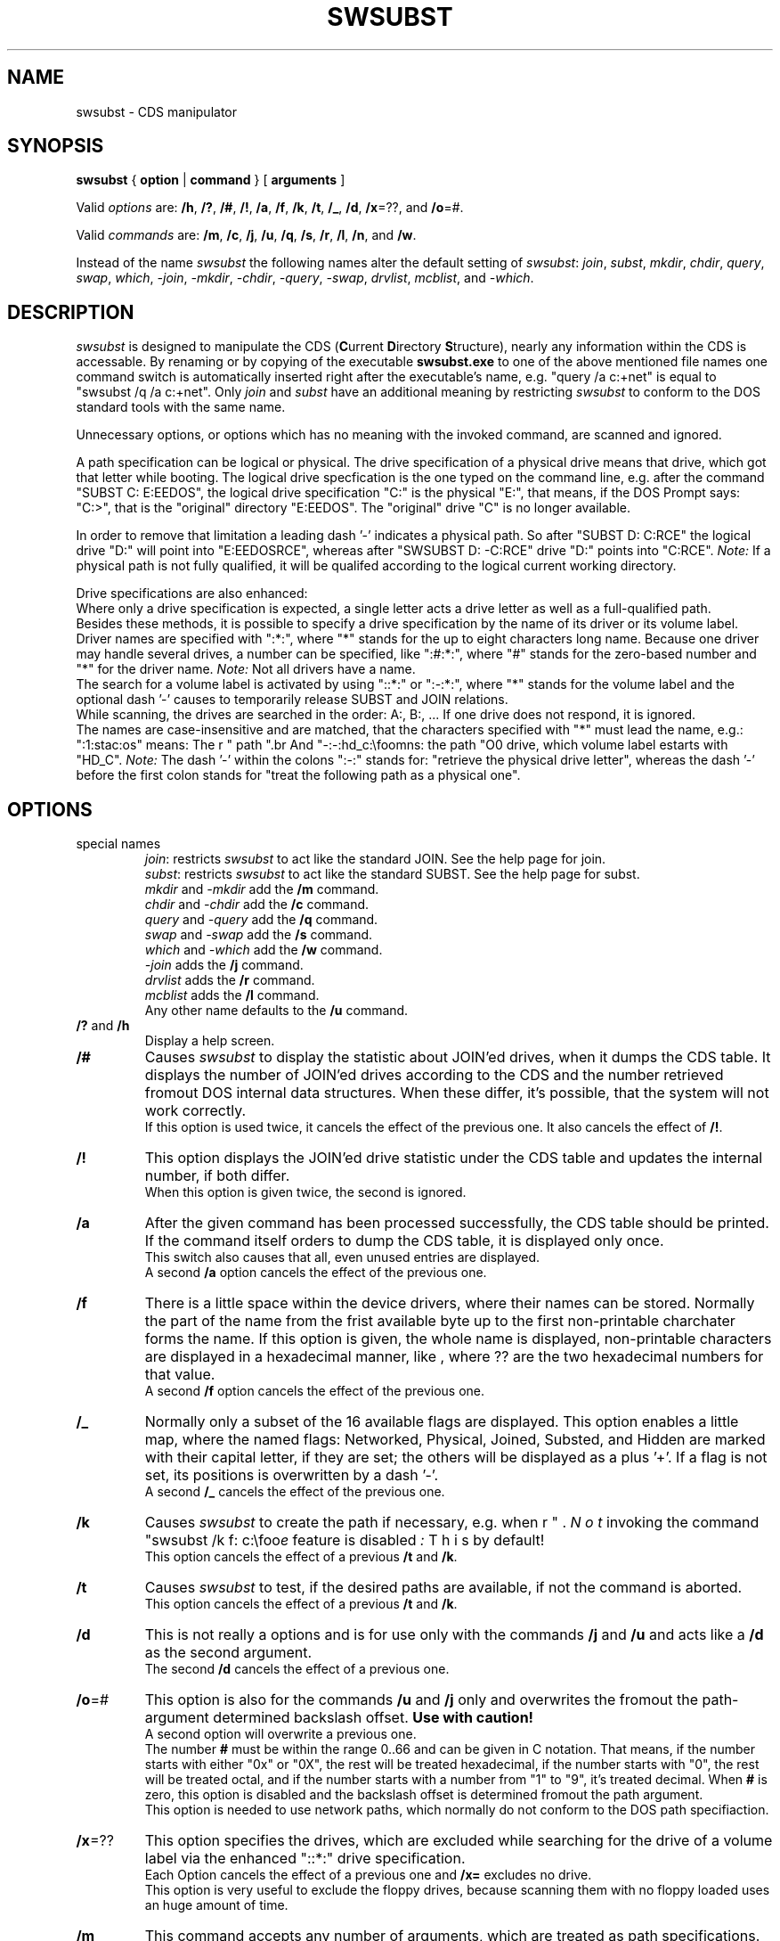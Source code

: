.TH SWSUBST 1 "22 May 1995"
.\"
.\"    This is the documentation for the SWSUBST package, a SUBST/JOIN & more
.\"    Copyright (C) 1995  Steffen Kaiser
.\"
.\"    This program is free software; you can redistribute it and/or modify
.\"    it under the terms of the GNU General Public License as published by
.\"    the Free Software Foundation; either version 2 of the License, or
.\"    (at your option) any later version.
.\"
.\"    This program is distributed in the hope that it will be useful,
.\"    but WITHOUT ANY WARRANTY; without even the implied warranty of
.\"    MERCHANTABILITY or FITNESS FOR A PARTICULAR PURPOSE.  See the
.\"    GNU General Public License for more details.
.\"
.\"    You should have received a copy of the GNU General Public License
.\"    along with this program; if not, write to the Free Software
.\"    Foundation, Inc., 675 Mass Ave, Cambridge, MA 02139, USA.
.\"
.\"  $Id: swsubst.1 1.4 1995/06/30 04:12:38 ska Exp ska $
.SH NAME
swsubst \- CDS manipulator
.SH SYNOPSIS
\fBswsubst\fP { \fBoption\fP | \fBcommand\fP } [ \fBarguments\fP ]

Valid \fIoptions\fP are: \fB/h\fP, \fB/?\fP, \fB/#\fP, \fB/!\fP,
\fB/a\fP, \fB/f\fP, \fB/k\fP, \fB/t\fP, \fB/_\fP, \fB/d\fP, \fB/x\fP=??,
and \fB/o\fP=#.

Valid \fIcommands\fP are: \fB/m\fP, \fB/c\fP, \fB/j\fP, \fB/u\fP,
\fB/q\fP, \fB/s\fP, \fB/r\fP, \fB/l\fP, \fB/n\fP, and \fB/w\fP.

Instead of the name \fIswsubst\fP the following names alter the default
setting of \fIswsubst\fP: \fIjoin\fP, \fIsubst\fP, \fImkdir\fP,
\fIchdir\fP, \fIquery\fP, \fIswap\fP, \fIwhich\fP, \fI-join\fP,
\fI-mkdir\fP, \fI-chdir\fP, \fI-query\fP, \fI-swap\fP, \fIdrvlist\fP, 
\fImcblist\fP, and \fI-which\fP.
.SH DESCRIPTION
\fIswsubst\fP is designed to manipulate the CDS (\fBC\fPurrent
\fBD\fPirectory \fBS\fPtructure), nearly any information within the CDS
is accessable. By renaming or by copying of the executable
\fBswsubst.exe\fP to one of the above mentioned file names one command
switch is automatically inserted right after the executable's name, e.g.
"query /a c:+net" is equal to "swsubst /q /a c:+net". Only \fIjoin\fP
and \fIsubst\fP have an additional meaning by restricting \fIswsubst\fP
to conform to the DOS standard tools with the same name.

Unnecessary options, or options which has no meaning with the invoked
command, are scanned and ignored.

A path specification can be logical or physical. The drive specification
of a physical drive means that drive, which got that letter while
booting. The logical drive specfication is the one typed on the command
line, e.g.  after the command "SUBST C: E:\FREEDOS", the logical drive
specification "C:" is the physical "E:", that means, if the DOS Prompt
says: "C:\>", that is the "original" directory "E:\FREEDOS". The
"original" drive "C" is no longer available.

In order to remove that limitation a leading dash '-' indicates a physical
path. So after "SUBST D: C:\SOURCE" the logical drive "D:" will point into
"E:\FREEDOS\SOURCE", whereas after "SWSUBST D: -C:\SOURCE" drive "D:"
points into "C:\SOURCE". \fINote:\fP If a physical path is not fully
qualified, it will be qualifed according to the logical current working
directory. 

Drive specifications are also enhanced:
.br
Where only a drive specification is expected, a single letter acts a
drive letter as well as a full-qualified path.
.br
Besides these methods, it is possible to specify a drive specification
by the name of its driver or its volume label. Driver names are
specified with ":*:", where "*" stands for the up to eight characters
long name. Because one driver may handle several drives, a number can be
specified, like ":#:*:", where "#" stands for the zero-based number and
"*" for the driver name. \fINote:\fP Not all drivers have a name.
.br
The search for a volume label is activated by using "::*:" or ":-:*:", where
"*" stands for the volume label and the optional dash '-' causes to
temporarily release SUBST and JOIN relations.
.br
While scanning, the drives are searched in the order: A:, B:, ...
If one drive does not respond, it is ignored.
.br
The names are case-insensitive and are matched, that the characters
specified with "*" must lead the name, e.g.: ":1:stac:\dos" means: The
path "\DOS" on the second drive, which driver name starts with "STAC".
.br
And "-:-:hd_c:\\foo\bar" means: the path "\FOO\BAR" on the physical
drive, which volume label starts with "HD_C". \fINote:\fP The dash '-'
within the colons ":-:" stands for: "retrieve the physical drive
letter", whereas the dash '-' before the first colon stands for "treat
the following path as a physical one".


.SH OPTIONS
.IP "special names"
\fIjoin\fP: restricts \fIswsubst\fP to act like the standard JOIN. 
See the help page for join.
.br
\fIsubst\fP: restricts \fIswsubst\fP to act like the standard SUBST. 
See the help page for subst.
.br
\fImkdir\fP and \fI-mkdir\fP add the \fB/m\fP command.
.br
\fIchdir\fP and \fI-chdir\fP add the \fB/c\fP command.
.br
\fIquery\fP and \fI-query\fP add the \fB/q\fP command.
.br
\fIswap\fP and \fI-swap\fP add the \fB/s\fP command.
.br
\fIwhich\fP and \fI-which\fP add the \fB/w\fP command.
.br
\fI-join\fP adds the \fB/j\fP command.
.br
\fIdrvlist\fP adds the \fB/r\fP command.
.br
\fImcblist\fP adds the \fB/l\fP command.
.br
Any other name defaults to the \fB/u\fP command.

.IP "\fB/?\fP and \fB/h\fP"
Display a help screen.
.IP \fB/#\fP
Causes \fIswsubst\fP to display the statistic about JOIN'ed drives,
when it dumps the CDS table.
It displays the number of JOIN'ed drives according to the CDS and
the number retrieved fromout DOS internal data structures. When these
differ, it's possible, that the system will not work correctly.
.br
If this option is used twice, it cancels the effect of the previous one.
It also cancels the effect of \fB/!\fP.
.IP \fB/!\fP
This option displays the JOIN'ed drive statistic under the CDS table and
updates the internal number, if both differ.
.br
When this option is given twice, the second is ignored.
.IP \fB/a\fP
After the given command has been processed successfully, the CDS table
should be printed. If the command itself orders to dump the CDS table,
it is displayed only once.
.br
This switch also causes that all, even unused entries are displayed.
.br
A second \fB/a\fP option cancels the effect of the previous one.
.IP \fB/f\fP
There is a little space within the device drivers, where their names can
be stored. Normally the part of the name from the frist available byte
up to the first non-printable charchater forms the name.  If this option
is given, the whole name is displayed, non-printable characters are
displayed in a hexadecimal manner, like \x??, where ?? are the two
hexadecimal numbers for that value.
.br
A second \fB/f\fP option cancels the effect of the previous one.
.IP \fB/_\fP
Normally only a subset of the 16 available flags are displayed. This
option enables a little map, where the named flags: Networked, Physical,
Joined, Substed, and Hidden are marked with their capital letter, if
they are set; the others will be displayed as a plus '+'. If a flag is
not set, its positions is overwritten by a dash '-'.
.br
A second \fB/_\fP cancels the effect of the previous one.
.IP \fB/k\fP
Causes \fIswsubst\fP to create the path if necessary, e.g. when
invoking the command "swsubst /k f: c:\\foo\bar". \fINote:\fP This
feature is disabled by default!
.br
This option cancels the effect of a previous \fB/t\fP and \fB/k\fP.
.IP \fB/t\fP
Causes \fIswsubst\fP to test, if the desired paths are available,
if not the command is aborted.
.br
This option cancels the effect of a previous \fB/t\fP and \fB/k\fP.
.IP \fB/d\fP
This is not really a options and is for use only with the commands \fB/j\fP
and \fB/u\fP and acts like a \fB/d\fP as the second argument.
.br
The second \fB/d\fP cancels the effect of a previous one.
.IP \fB/o\fP=#
This option is also for the commands \fB/u\fP and \fB/j\fP only and
overwrites the fromout the path-argument determined backslash offset.
\fBUse with caution!\fP
.br
A second option will overwrite a previous one.
.br
The number \fB#\fP must be within the range 0..66 and can be given in C
notation. That means, if the number starts with either "0x" or "0X", the
rest will be treated hexadecimal, if the number starts with "0", the
rest will be treated octal, and if the number starts with a number from
"1" to "9", it's treated decimal.  When \fB#\fP is zero, this option is
disabled and the backslash offset is determined fromout the path
argument.
.br
This option is needed to use network paths, which normally do not
conform to the DOS path specifiaction.
.br
.IP \fB/x\fP=??
This option specifies the drives, which are excluded while searching for
the drive of a volume label via the enhanced "::*:" drive specification.
.br
Each Option cancels the effect of a previous one and \fB/x=\fP excludes
no drive.
.br
This option is very useful to exclude the floppy drives, because
scanning them with no floppy loaded uses an huge amount of time.
.IP \fB/m\fP
This command accepts any number of arguments, which are treated as path
specifications. Those will be created along with the full path to them.
.IP \fB/c\fP
This command accepts exactly one argument. This argument is treated as a
path specification, which is made with the \fB/k\fP command. If this was
successful, the current working directory and the current disk will be
set to that path.
.IP \fB/j\fP
This acts like \fIJOIN\fP without the restrictions.
.br
There are two formats:
.br
1) \fBdr\fP ( \fB/d\fP | \fB-\fP )
.br
which will release any existing SUBST or JOIN relation of the logical
drive \fBdr\fP and is equal to "\fBdr\fP -\fBdr\fP:". In this process
\fIswsubst\fP tries to determine the settings of this physical drive
while boot time.
.br
2) \fBdr1\fP [\fB\-\fP]\fBdr2\fP:\fBpath\fP
.br
which will release any exising SUBST or JOIN relation of the logical
drive \fBdr1\fP and joins it into the \fBpath\fP of drive \fBdr2\fP. The
optional dash indicates a physical path. A logical path will be
transformed into a physical by the DOS call \fItruename\fP. A physical
path is only upper-cased and fully qualified. To omit this, too, a
second dash must be placed in front the optional one. \fINote:\fP Drives
starting with two backslashes "\\\\" are treated as networked drives and 
preceed the path with one dash automatically.
.br
When DOS displays a path, it can skip some characters. This is called
\fBbackslash offset\fP.  Because this backslash offset cannot determined
for networked paths by \fIswsubst\fP for sure, the \fB/o\fP is offered
and the offset can be altered manually.
.IP \fB/u\fP
Is equal to \fB/j\fP, except that the drive is not JOIN'ed, but SUBST'ed.
.IP \fB/q\fP
This command test the drive flags, if they are set according to the
specified flags. The syntax is equal to \fBset drive flags\fP, except that the
mode '=' and the flags "ON" and "OFF" are not allowed.
.br
\fIswsubst\fP returns the result to the calling process via the
errorlevel.  An errorlevel of zero indicates, that the flags are set
equally; an errorlevel greater than zero indicates, that they arn't.
.IP \fB/r\fP
This command accept up to one argument. It enables to display and search in
the device driver chain. The chain is displayed, when the command has no
additional argument, or when the argument is either '+' or '-'.
.br
The output looks like:
.br
NUL     
.br
CON      <<D>> ANSI    
.br
MSCD001  <<D>> SGCDU   
.br
EMMXXXX0 <<D>> EMM386  
.br
CON     
.br
AUX     
.br
PRN     
.br
CLOCK$  
.br
COM1    
.br
LPT1    
.br
LPT2    

.br
The names left of the "<< >>" are the driver names, the character within
the "<< >>" is the MCB type, and the names right of the "<< >>" are the
names of the file. Latter is a favour of the routine, which has been
loaded the driver, so it might be missed. The MCB type itself was
invented with DOS version 4.
.br

The search is activated, when the additional argument is neither '+' nor
'-'. If the first letter is an '+', the names right of the "<< >>" are
searched, too. For matching an leading '+' or '-' is stripped.
.br
The errorlevel is set to zero, if the search was successful, otherwise
to a value greater than zero.
.IP \fB/l\fP
This command accept up to one argument. It enables to display and search
in the MCB (\fBM\fPemory \fBC\fPontrol \fBB\fPlock) chain. The chain is
displayed, when the command has no additional argument, or when the
argument is either '+' or '-'.
.br
The output looks like:
.br
0x0264 M 0x01e4 nam=SD sys:data
.br
    0x0265 D 0x0048 nam=HIMEM drv=XMSXXXX0 sys:device_driver
.br
    0x02ae D 0x00c3 nam=EMM386 drv=EMMXXXX0 sys:device_driver
.br
    0x0372 F 0x0082 nam=ilegiert sys:FILES
.br
    0x03f5 X 0x0005 sys:FCBS
.br
    0x03fb B 0x0020 sys:BUFFERS
.br
    0x041c L 0x002c sys:LASTDRIVE
.br
        0x041d A 0x0000 own#0x5c3a
.br
0x0449 M 0x0004 nam=SC sys:code
.br
0x044e M 0x0003 own=COMMAND
.br
0x0452 M 0x00bc nam=COMMAND
.br
0x050f M 0x0040 nam=arameter env=COMMAND
.br
0x0550 M 0x001d env=SWSUBST
.br
0x056e M 0x020f nam=sgcdu
.br
0x077e M 0x03de nam=MSCDEX
.br
0x0b5d M 0x1aa3 nam=SWSUBST
.br
0x2601 Z 0x79fd sys:free sys:end_of_chain
.br
0x9fff M 0x1159 nam=SC sys:code
.br
0xb159 M 0x0107 nam=SD sys:data
.br
    0xb15a D 0x0106 nam=ANSI drv=CON sys:device_driver
.br
0xb261 M 0x0003 sys:free
.br
0xb265 M 0x0598 sys:free
.br
0xb7fe M 0x2002 nam=SC sys:code
.br
    0xb7ff M 0x2000 nam=SM sys:memory
.br
0xd801 M 0x07d5 nam=SMARTDRV
.br
0xdfd7 Z 0x1028 sys:free sys:end_of_chain
.br

The elements have the following meaning, from left to right:
.br
+ The address of the MCB. It's hexadezimal, and always preceeded by
"0x".
.br
+ The type of the MCB. It might be a space.
.br
+ The number of associated paragraphs. It's also always hexadecimal
and preceeded by "0x". This number will be displayed only, if the
argument "+" has been given.
.br
+ A *guess*, what this MCB is for. This can be any combination of the
following items:
.br
++ nam=???. The name of the loaded program, which is read directly out
of this MCB.
.br
++ env=???. The name of the program, which owns this MCB as its environment.
.br
++ drv=???. The name of the driver, which owns this MCB.
.br
++ own=???. The name of the program, which owns this MCB.
.br
++ sys:???. This is memory controlled by the system. "???" stands for
the type of data stored there. A special meaning has "sys:end_of_chain",
what indicates the last MCB in the chain.
.br
The names need not be stored within the MCB; if there should be a name,
these items are substituted by an item of the format: "*#0x????", where
"*" stands for the item type (the first three characters), and "????"
stands for the 4-digit hexadezimal value of the owner's MCB.
.br
The output is designed as input for programs. Therefore the elements
contains no spaces itselfs and each MCB is printed on its own line.
Because \fIswsubst\fP tries to determine a sub-chain within a MCB, these
sub-chains are indented. But this can lead into false entries. This is
shown at the beginning of the above example (s. 0x041d).
.br
The above example contains two MCBs marked with "sys:end_of_chain".
This behaviour bases on the way later DOS versions manage the memory
by dividing into two chains; one in the conventional memory, the other
in the UMBs.
.br

The search is activated, when the additional argument is neither '+' nor
'-'. The additional name is matched case-insensitive. Unless the first
character is an '+', the name determined fromout the MCBs (which follows
the "nam=" item in the MCB chain display) must only start with the
argument. For matching an leading '+' or '-' is stripped.
.br
The errorlevel is set to zero, if the search was successful, otherwise
to a value greater than zero.
.IP \fB/s\fP
This command requires two arguments. Both are logical drive specifications,
which are simply swapped.
.IP \fB/n\fP
This command is closely related to \fB/s\fP, but it does not swap the
entries within the CDS, but tries to swap their unit number of the 
device driver. This requires, that both drives share the same 
device driver. That is the only way to swap the floppies, for some
reason.
.br
If there is no argument to this command, it tries to identify both
floppies and swaps them; otherwise two arguments must be specified,
which are to be swapped. \fICaution:\fP Better do not use this command
on hard disks.
.br
This swap will not be resetted, neither by the commands \fB-\fP, \fB-\-\fP,
and \fB/d\fP nor by directly manipulating the drive flags, e.g. "X:=OFF" or
"X:=ON". Them must be swapped again or the computer must be rebooted.
.IP \fB/w\fP
This command requires one argument, treats it as a drive specification
and translates it into the drive letter. This will returned via the
errorlevel.
.br
An errorlevel between 65 (ASCII 'A') and 90 (ASCII 'Z') indicates OK and
the drive letter itself; whereas a errorlevel of zero indicates, that
there is no such drive; and other errorlevels indicate an error.

.IP "\fBwithout any command switch\fP"
In that case the arguments decide, what command is invoked:
.IP "\fBwithout arguments\fP"
This will dump the CDS table onto screen:

.br
H 0000:0000 NET .... PHYS ..... HIDDEN \\H.\A."\BC4
.br
        ==>.MSCD001 .<==        _NP------H-------_
.br
Number of JOIN'ed drives per CDS 0  per flag: 0 => seems OK

.br
Line 1 from left to right:
.br
+ logical drive letter
.br
+ far address of DPB
.br
+ NETWORKED flag set
.br
+ JOINED flag not set
.br
+ PHYSICAL flag set
.br
+ SUBST flag not set
.br
+ HIDDEN flag set
.br
+ physical path. The double quote marks the \fIbackslash offset\fP, all
characters to the left are not visible. If the path points to "A:" or
"B:" and the unit number has been changed, for example by command \fB/n\fP,
the string " => X:" is appended, where 'X' stands for the possible drive
letter this path points to.

.br
Line 2:
.br
+ driver name. The "==>..<==" are not part of the name.
.br
+ full set of flags. Caused by the \fB/_\fP options. The "_" surrounding
the flags does not effect the values.

.br
Line 3:
.br
JOIN'ed drives statistic: both numbers are equal, so there schould be no
error.

.br
Unless the \fB/a\fP switch is enabled, only used and the last entries are displayed.
.IP "one argument: either \fB-\fP or \fB--\fP"
\fB-\fP will remove all SUBST and JOIN relations by invoking the 
command "/u dr: /d" on all such drives;
.br
\fB-\-\fP does the same but for all not networked drives.
.IP "\fBset drive flags\fP"
This requires exacly one argument in the syntax:
\fBdr\fP:{(\fB\-+=\fP)\fBflag\fP}, where the mode \fB-\fP means: unset or
is not set; \fB+\fP: set or is set; and \fB=\fP: set this and unset all
other flags.
.br
The following flags are available: \fBOFF\fP switch the drive OFF, it is
no more accessable; \fBON\fP switch a drive ON (This is \fINOT\fP the
reversal of OFF, but the invoking of the command "/u dr: /d".);
\fBPHYSICAL\fP, \fBJOIN\fP, \fBNETWORK\fP, \fBSUBST\fP, and \fBHIDDEN\fP
refer to the associated flag; and a number between 0 and 15 refers to
the bit.
.br
All flags but ON can be abbreviate down to a single letter.
.IP "\fBin all other cases\fP"
is the command \fB/u\fP assumed.
.SH "SEE ALSO"
subst, join.
.SH "KNOWN BUGS"
.IP \(bu
A relative physical path is qualified by logical components.
.IP \(bu
Sometimes the manipulation by the non-standard possibilities fails; then
either the system locks up or a harmless 'Cannot find *.*' error message
beeps up.
.IP \(bu
To turn ON a drive is the opposit of turning it OFF. For local hard disks
this works; for device driver driven drives sometimes; and for CD-ROMs
seldom.
.IP \(bu
Works on MS-DOS compatibles only, but doesn't check, if it is.
.IP \(bu
This program does some error checking, but much could be valid, but locks
the system in several cases.
.IP \(bu
Several commands, like  \fB/s\fP, \fB/u\fP, and \fB/j\fP, cancel the
32 bit access and the ability to hold the permanent swap file of Microsoft
Windows 3+ on the used drives.
.SH EXAMPLES
.IP "\fIswsubst /w ::HD_e:\fP"
Checks, if an hard disk with a label starting with "HD_E" is currently
available via a logical drive letter. The result can be checked with:

.br
swsubst /w ::hd_e:
.br
if errorlevel 91 goto error
.br
if errorlevel 90 echo Drive Z:
.br
if errorlevel 89 echo Drive Y:
.br
 ...
.br
if errorlevel 65 echo Drive A:
.br
if errorlevel 1 goto error
.br
if not errorlevel 1 echo No volume with label HD_E found!
.br

With 4DOS e.g.:

.br
iff %? .LE. 90 .AND. %? .GE. 65 then
.br
	echo Drive %@char[%?]
.br
elseiff errorlevel 1 then
.br
	echo error
.br
else
.br
	echo There is no volume with label HD_E
.br
endiff
.IP "\fBswsubst /s e ::HD_e:\fP"
Swap the drive currently accessable via the logical drive letter E: and the
drive with the label "HD_E". Doing so can ensure, that the drive "HD_E"
is always accessable via the drive letter E:. \fINote:\fP Have a look at the
\fBKnown Bugs\fP section!
.SH CONTRIBUTERS
    Steffen Kaiser
.br
Ernst-Th\("almann-Stra\("se 2
.br
     D-09126 Iden
.br
 Deutschland - Germany

